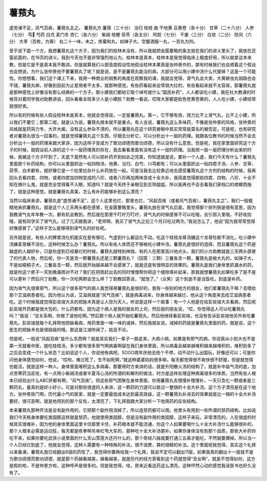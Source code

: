 薯蓣丸
==========

虚劳诸不足，风气百疾，薯蓣丸主之。
薯蓣丸方
薯蓣（三十分） 当归 桂枝 曲 干地黄 豆黄卷（各十分） 甘草（二十八分） 人参（七分） 芎 芍药 白朮 麦门冬 杏仁（各六分） 柴胡 桔梗 茯苓（各五分） 阿胶（七分） 干姜（三分） 白敛（二分） 防风（六分） 大枣（百枚，为膏）
右二十一味，末之，炼蜜和丸，如弹子大。空腹酒服一丸，一百丸为剂。

至于说下面一个方，我想薯蓣丸这个方子，因为我们的桂林本没有，所以我就把金匮要略的条文放在我们的讲义里头了，我放在还蛮前面的，在16页的讲义。我到今天也不是非常强烈地认为，桂林本是真本，桂林本是我觉得临床上极度好用，所以就拿这本来教，但是它是不是真本我不敢讲。但是就算我们斗胆高度假设性地假设桂林本果真是张仲景作的，那有时候我们也会顺着这个假设也会想说，为什么张仲景他不要薯蓣丸了呢？就是说，是不是薯蓣丸能治的病，大部分可以用小建中汤什么代替掉？这是一个可能性。你想想看，我们这个课上下来，我用一种商业的销售的角度在观察我的课，我就会觉得，肾气丸会大卖，大黄蟅虫丸销路也会不错，薯蓣丸嘛，好像到目前为止爱用者不太多，就那种感觉。有些药看起来会常销大红的，有些看起来就不太容易，那薯蓣丸就是那种感觉上好像没有那么经典的一个方子。那小建我们都给它取个绰号就什么“国民补药”，人人都该吃小建，我在社大教课的时候背对着同学我对助教讲说，回头看看全班多少人是小建脸？助教一看说，哎呀大家都是脸色苍黄苍黄的，人人吃小建，小建经常就很好卖。

所以有的时候有些人假设桂林本是真本，他就会觉得说，一定是薯蓣丸。第一，它不够有效，效力比不上肾气丸，比不上小建，所以我们不要它；那第二呢，就是认为说，薯蓣丸根本就不是重点。有人会说，薯蓣丸这么多味药，不像是张仲景的风格，张仲景的风格就是药简力专，大开大阖，没有这么参杂不清的，所以薯蓣丸在这个研究者眼中其实常常是莫名的被否定。可是呢，也有研究者对薯蓣丸很当一回事的，就是觉得薯蓣丸这个东西，仔细去分析它，可以分析出十一层的药理。我跟各位教书的时候当然不会去分析出十一层的药理来跟大家讲，因为这样子变成为了歌功颂德而歌功颂德，所以没有什么意思。但是呢，我在家里面研究这个方子的时候，就假设前人讲的这个十一层药理真的存在，我去看看里面有没有这十一层的药理。当我把一层一层药理分析出来的时候，我被这个方子吓到了。天底下竟然有人可以把补药开到如此之完美，你知道就是说，要补一个人虚，我们今天有什么？薯蓣丸里面那个补药结构，你可以从里面抓出一帖四物汤，地黄、当归、白芍、川芎都有；可以从里面抓出一帖四君子汤，人参、甘草、茯苓、白术都有，就好像它是一个拉里拉杂什么补药放在一起。可是当我去比较靠近地去感受薯蓣丸这个方剂的结构的时候，我再回头去看四君、四物，或者四君加四物变成的八珍，或者八珍再加两味变成十全大补，我简直觉得那些四君、四物、八珍、十全不知在搞什么鬼，就是完全觉得看不入眼，知道吗？就是今天终于亲眼见到志玲姐姐，所以我再也不会去看我们家档口的槟榔西施了，就是这种感觉。就是薯蓣丸真美，怎么有补药能够补到这么漂亮？

当然以临床来讲，薯蓣丸是“虚劳诸不足”，这个人这里也烂，那里也烂，“风起百疾（或者风气百疾），薯蓣丸主之”。我们一般粗糙地来抓薯蓣丸，就是这个人三天两头都在感冒，在金匮要略里头，薯蓣丸放在肾气丸后面，我觉得那个排列倒是很有意思，因为我教肾气丸年年教一次，都有机会教到，然后就在那里千叮咛万叮咛，肾气丸的时候感冒不可以吃哦，会引邪入里哦，不好收拾哦，就有同学买了肾气丸，过了几天跟我讲，“老师啊，我买了肾气丸之后三个月只吃过两次。”我说怎么了，他说“因为我常常觉得好像感冒了。”这样子怎么能够得到肾气丸的好处呢。

另外就是说，有些人的脾胃消化机能实在是有够烂，气虚到什么都运化不动，吃这个桂枝龙骨汤嫌这个龙骨牡蛎不消化，吃小建中汤嫌麦芽糖不消化，这种时候怎么办？薯蓣丸。所以有些人体质还不够格吃小建中汤，薯蓣丸是很好的选择，而且薯蓣丸这个药是越虚的人越好补，只是你虚到已经暴烂的时候，薯蓣丸就特别神效。有的人在那里高兴地点头，我们的小方助教就是三天两头感冒了的代表人物，然后呢，你一天是含一颗薯蓣丸还是三颗薯蓣丸？（回答：三颗）三餐各含一颗，薯蓣丸是做大丸的，如弹子大，不是如梧桐子大，三餐各含一颗，然后就开始越来越不会感冒了，就是还是有很明显的效果的。薯蓣丸是我们身体里抓漏水的药，就是你这个房子一天到晚漏雨对不对？我们在把雨赶出去的同时慢慢帮你把这个缝隙填补起来，那我就想薯蓣丸如果吃多了是不是可以更补？然后问丁助教，你一次吃两颗会怎么样？丁助教回答说，“就饱了。”（众笑）这个到底不是当饭吃，到底是补药。

因为肾气丸很束邪气，所以这个很多邪气的病人我觉得用薯蓣丸是很好的，我有一些别的地方的朋友，他们拿薯蓣丸干嘛？去喂给那个艾滋病患者吃。因为他认为说，艾滋病就是“风气百疾”，就是病毒进来，你身体越来越烂，他从这个角度来去给艾滋病患者吃。这个时候我就觉得彭奕竣大夫的把脉术真是让人惊为天人，听说是这样一个故事：有一个人他是在给彭奕竣大夫看病，然后呢彭奕竣开药都是很大包的，什么药都有。因为这个病人是我的朋友的上司，然后我的朋友说，“哎，你觉得这人可以吃薯蓣丸吗？”我说：“没关系啊，你做了请他吃啊。”然后那个病人就开始吃薯蓣丸，然后他继续看彭奕竣，也没有告诉彭奕竣他另外有吃薯蓣丸，彭奕竣就每个礼拜帮他把脉看病，用药里面一味一味的减掉，然后我朋友说，减掉的药就是薯蓣丸里面的药。就是说，这个医生的把脉术也是很超级的哦，那这是江湖传闻了，姑且不论。

但是呢，一般说“风起百疾”是什么东西啊？就是其实我们一辈子一路走来，大病小病，如果是有邪气的病，你说我从小到大也不是第一天就看中医，就吃桂枝汤，多少都有很多邪气啊病毒啊留在我们身体里面，所以病毒会越来越堆积越来越堆积的，堆积到多了之后会变成一个什么状态？比如说这个人，你说他有病吧，SOGO周年庆他去抢个不停，动不动什么出国玩，好像还可以；可是你问他身体感觉如何，他说，“哎哟，难过死了，生不如死啊，”就这种婆婆妈妈很多嘛，每天都觉得很不爽快很不舒服，但是就觉得也能活，就是这样一种人。身体里面堆积这么多病毒，那要用时方来讲的话，就是升阳散火汤的结构了，就是补中益气汤的底，加点苦寒药当反佐，有一点用小柴胡汤或者半夏泻心汤的所谓的和解剂的做法，时方是这样处理这种病毒很多的体质。当然有些人根本已经验出什么ABC肝都有啊，“风气百疾”。但这些邪气团聚在身体里面，你用薯蓣丸去慢慢补慢慢补，一天只含化一颗或者是三颗药丸，量真的是好小好小，可是对那些很虚的人来讲，这一颗药的力道可以胜过一整锅的十全大补汤。这个方子漂亮是在这个地方。张仲景抠门啊，历代最小气的医家，就是一定要最低成本达到最高效益，这一颗薯蓣丸补进去的效果就是比一锅的十全大补汤要好。很可恶啊，就是他用到的那个反佐，太漂亮了，下礼拜我跟大家分析一下他用药的反佐结构。

本来薯蓣丸那种开法是会有副作用的，它把那个副作用消掉了，所以连禁药都可以用。他里头有用到一些所谓的禁药结构，比如说我们今天练身体要吃类固醇这样就是禁药，他就使用类固醇，但是没有副作用的类固醇，这样子来玩，非常漂亮的。人在很虚的时候其实很难补，因为他的身体里面这里卡住那里卡住，补药根本就不能流通，你这个人如果要喝什么十全大补汤什么能够很补的，那个人根本必需是运动狂，每天都是练拳啊吊单杠甩大车的，那种吃十全大补汤更补。如果你身体没有到那个品质，那些大补药你吃不来，如果你要吃武侠小说里面的什么天山雪莲大还丹什么的，那个奇经八脉就要打通三五条才能吃，不然就要爆掉。所以当一个人已经烂到底了，他就会觉得，这种人需要有一种特殊的补法，很不浪费，算的很精的补法。这个里面呢我觉得，其实这个礼拜以来备课，薯蓣丸我已经翻出6层的药性了，我觉得你要再给我一个礼拜，我说不定可以翻出11层，如果我真的翻出十一层就不是为歌功颂德而歌功颂德，就是那个药越看越美，越看越美，就是历代的经方家看到这个药就觉得“丑女啊”，就是不觉得如何，这方是假的啦，不是仲景方啦，这种呼声是很多的。但是我觉得，哇，原来近看这药这么漂亮，这种怦然心动的感觉我读医书也好久没有了。
